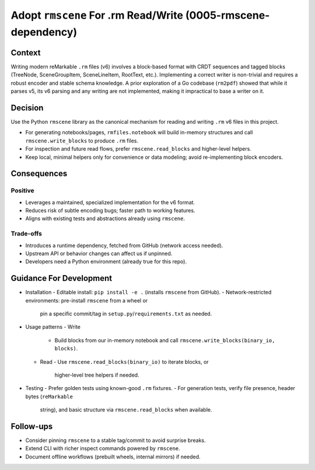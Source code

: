 Adopt ``rmscene`` For .rm Read/Write (0005-rmscene-dependency)
==============================================================

Context
-------
Writing modern reMarkable ``.rm`` files (v6) involves a block-based format
with CRDT sequences and tagged blocks (TreeNode, SceneGroupItem, SceneLineItem,
RootText, etc.). Implementing a correct writer is non-trivial and requires a
robust encoder and stable schema knowledge. A prior exploration of a Go
codebase (``rm2pdf``) showed that while it parses v5, its v6 parsing and any
writing are not implemented, making it impractical to base a writer on it.

Decision
--------
Use the Python ``rmscene`` library as the canonical mechanism for reading and
writing ``.rm`` v6 files in this project.

- For generating notebooks/pages, ``rmfiles.notebook`` will build in-memory
  structures and call ``rmscene.write_blocks`` to produce ``.rm`` files.
- For inspection and future read flows, prefer ``rmscene.read_blocks`` and
  higher-level helpers.
- Keep local, minimal helpers only for convenience or data modeling; avoid
  re-implementing block encoders.

Consequences
------------
Positive
^^^^^^^^
- Leverages a maintained, specialized implementation for the v6 format.
- Reduces risk of subtle encoding bugs; faster path to working features.
- Aligns with existing tests and abstractions already using ``rmscene``.

Trade-offs
^^^^^^^^^^
- Introduces a runtime dependency, fetched from GitHub (network access needed).
- Upstream API or behavior changes can affect us if unpinned.
- Developers need a Python environment (already true for this repo).

Guidance For Development
------------------------
- Installation
  - Editable install: ``pip install -e .`` (installs ``rmscene`` from GitHub).
  - Network-restricted environments: pre-install ``rmscene`` from a wheel or
    pin a specific commit/tag in ``setup.py``/``requirements.txt`` as needed.

- Usage patterns
  - Write
    - Build blocks from our in-memory notebook and call
      ``rmscene.write_blocks(binary_io, blocks)``.
  - Read
    - Use ``rmscene.read_blocks(binary_io)`` to iterate blocks, or
      higher-level tree helpers if needed.

- Testing
  - Prefer golden tests using known-good ``.rm`` fixtures.
  - For generation tests, verify file presence, header bytes (``reMarkable``
    string), and basic structure via ``rmscene.read_blocks`` when available.

Follow-ups
----------
- Consider pinning ``rmscene`` to a stable tag/commit to avoid surprise breaks.
- Extend CLI with richer inspect commands powered by ``rmscene``.
- Document offline workflows (prebuilt wheels, internal mirrors) if needed.

